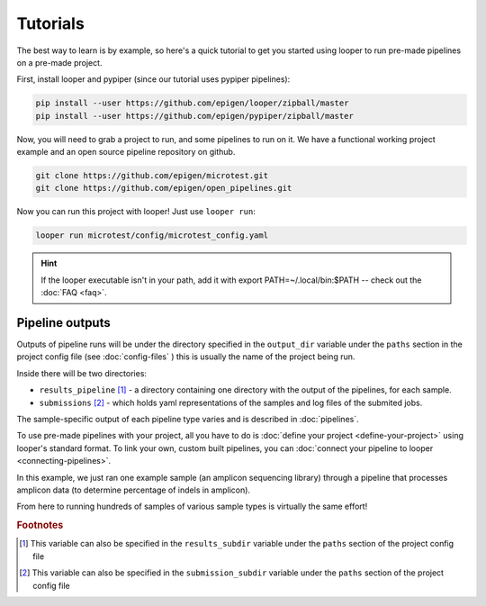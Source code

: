 Tutorials
***************************************************

The best way to learn is by example, so here's a quick tutorial to get you started using looper to run pre-made pipelines on a pre-made project.

First, install looper and pypiper (since our tutorial uses pypiper pipelines):

.. code:: bash

	pip install --user https://github.com/epigen/looper/zipball/master
	pip install --user https://github.com/epigen/pypiper/zipball/master


Now, you will need to grab a project to run, and some pipelines to run on it. We have a functional working project example and an open source pipeline repository on github.


.. code:: bash

	git clone https://github.com/epigen/microtest.git
	git clone https://github.com/epigen/open_pipelines.git


Now you can run this project with looper! Just use ``looper run``:

.. code:: bash

	looper run microtest/config/microtest_config.yaml


.. HINT::

	If the looper executable isn't in your path, add it with export PATH=~/.local/bin:$PATH -- check out the :doc:`FAQ <faq>`.

Pipeline outputs
^^^^^^^^^^^^^^^^^^^^^^^^^^
Outputs of pipeline runs will be under the directory specified in the ``output_dir`` variable under the ``paths`` section in the project config file (see :doc:`config-files` ) this is usually the name of the project being run.

Inside there will be two directories:

-  ``results_pipeline`` [1]_ - a directory containing one directory with the output of the pipelines, for each sample.
-  ``submissions`` [2]_ - which holds yaml representations of the samples and log files of the submited jobs.


The sample-specific output of each pipeline type varies and is described in :doc:`pipelines`.

To use pre-made pipelines with your project, all you have to do is :doc:`define your project <define-your-project>` using looper's standard format. To link your own, custom built pipelines, you can :doc:`connect your pipeline to looper <connecting-pipelines>`.

In this example, we just ran one example sample (an amplicon sequencing library) through a pipeline that processes amplicon data (to determine percentage of indels in amplicon).

From here to running hundreds of samples of various sample types is virtually the same effort!



.. rubric:: Footnotes

.. [1] This variable can also be specified in the ``results_subdir`` variable under the ``paths`` section of the project config file
.. [2] This variable can also be specified in the ``submission_subdir`` variable under the ``paths`` section of the project config file
